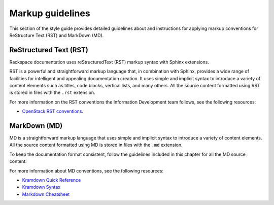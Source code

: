 .. _markup-guidelines:

=================
Markup guidelines
=================

This section of the style guide provides detailed guidelines about
and instructions for applying markup conventions for ReStructure Text (RST)
and MarkDown (MD).

ReStructured Text (RST)
~~~~~~~~~~~~~~~~~~~~~~~

Rackspace documentation uses reStructuredText (RST) markup syntax
with Sphinx extensions.

RST is a powerful and straightforward markup language that, in
combination with Sphinx, provides a wide range of facilities for
intelligent and appealing documentation creation. It uses simple
and implicit syntax to introduce a variety of content elements such
as titles, code blocks, vertical lists, and many others. All the
source content formatted using RST is stored in files with the ``.rst``
extension.

For more information on the RST conventions the Information Development team
follows, see the following resources:

* `OpenStack RST conventions <https://docs.openstack.org/contributor-guide/rst-conv.html>`_.

MarkDown (MD)
~~~~~~~~~~~~~

MD is a straightforward markup language that uses simple and implicit
syntax to introduce a variety of content elements. All the source
content formatted using MD is stored in files with the ``.md``
extension.

To keep the documentation format consistent, follow the guidelines
included in this chapter for all the MD source content.

For more information about MD conventions, see the following
resources:

* `Kramdown Quick Reference
  <https://kramdown.gettalong.org/quickref.html>`_
* `Kramdown Syntax <https://kramdown.gettalong.org/syntax.html>`_
* `Markdown Cheatsheet
  <https://github.com/adam-p/markdown-here/wiki/Markdown-Cheatsheet>`_
